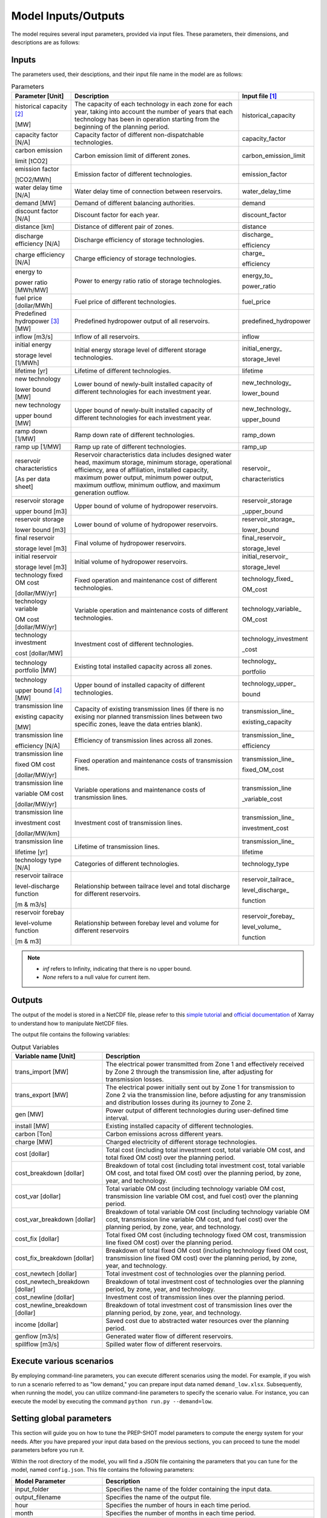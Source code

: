 .. _Model_input_output:

Model Inputs/Outputs
=====================

The model requires several input parameters, provided via input files. These parameters, their dimensions, and descriptions are as follows:

Inputs
------------------------

The parameters used, their desciptions, and their input file name in the model are as follows:

.. list-table:: Parameters
  :widths: 20 60 20
  :header-rows: 1

  * - Parameter [Unit]
    - Description
    - Input file [#]_ 

  * - historical capacity [#]_ 
  
      [MW]
    - The capacity of each technology in each zone for each year, taking into account the number of years that each technology has been in operation starting from the beginning of the planning period.
    - historical_capacity

  * - capacity factor [N/A]
    - Capacity factor of different non-dispatchable technologies.
    - capacity_factor
    
  * - carbon emission  
  
      limit [tCO2]
    - Carbon emission limit of different zones.
    - carbon_emission_limit
    
  * - emission factor 
  
      [tCO2/MWh]
    - Emission factor of different technologies.
    - emission_factor
    
  * - water delay time [N/A]
    - Water delay time of connection between reservoirs.
    - water_delay_time
    
  * - demand [MW]
    - Demand of different balancing authorities.
    - demand
    
  * - discount factor [N/A]
    - Discount factor for each year.
    - discount_factor
    
  * - distance [km]
    - Distance of different pair of zones.
    - distance
    
  * - discharge efficiency [N/A]
    - Discharge efficiency of storage technologies.
    - discharge\_
    
      efficiency
    
  * - charge efficiency [N/A]
    - Charge efficiency of storage technologies.
    - charge\_
      
      efficiency
    
  * - energy to 
  
      power ratio [MWh/MW]
    - Power to energy ratio ratio of storage technologies.
    - energy_to\_
    
      power_ratio
    
  * - fuel price [dollar/MWh]
    - Fuel price of different technologies.
    - fuel_price
    
  * - Predefined hydropower [#]_ [MW]
    - Predefined hydropower output of all reservoirs.
    - predefined_hydropower
    
  * - inflow [m3/s]
    - Inflow of all reservoirs.
    - inflow
    
  * - initial energy 
      
      storage level [1/MWh]
    - Initial energy storage level of different storage technologies.
    - initial_energy\_
    
      storage_level
    
  * - lifetime [yr]
    - Lifetime of different technologies.
    - lifetime
    
  * - new technology 
  
      lower bound [MW]
    - Lower bound of newly-built installed capacity of different technologies for each investment year.
    - new_technology\_
    
      lower_bound
    
  * - new technology 
  
      upper bound [MW]
    - Upper bound of newly-built installed capacity of different technologies for each investment year.
    - new_technology\_
      
      upper_bound
    
  * - ramp down [1/MW]
    - Ramp down rate of different technologies.
    - ramp_down
    
  * - ramp up [1/MW]
    - Ramp up rate of different technologies.
    - ramp_up
    
  * - reservoir characteristics 
  
      [As per data sheet]
    - Reservoir characteristics data includes designed water head, maximum storage, minimum storage, operational efficiency, area of affiliation, installed capacity, maximum power output, minimum power output, maximum outflow, minimum outflow, and maximum generation outflow.
    - reservoir\_
      
      characteristics

  * - reservoir storage
      
      upper bound [m3]
    - Upper bound of volume of hydropower reservoirs.
    - reservoir_storage
       
      _upper_bound

  * - reservoir storage 
  
      lower bound [m3]
    - Lower bound of volume of hydropower reservoirs.
    - reservoir_storage\_
      
      lower_bound
    
  * - final reservoir 
  
      storage level [m3]
    - Final volume of hydropower reservoirs.
    - final_reservoir\_
    
      storage_level
    
  * - initial reservoir 
  
      storage level [m3]
    - Initial volume of hydropower reservoirs.
    - initial_reservoir\_
      
      storage_level
    
  * - technology fixed OM cost 
  
      [dollar/MW/yr]
    - Fixed operation and maintenance cost of different technologies.
    - technology_fixed\_
    
      OM_cost

  * - technology variable 
      
      OM cost [dollar/MW/yr]
    - Variable operation and maintenance costs of different technologies.
    - technology_variable\_
    
      OM_cost
    
  * - technology investment
      
      cost [dollar/MW]
    - Investment cost of different technologies.
    - technology_investment
    
      _cost
    
  * - technology portfolio [MW]
    - Existing total installed capacity across all zones.
    - technology\_
    
      portfolio
    
  * - technology 
      
      upper bound [#]_ [MW]
    - Upper bound of installed capacity of different technologies.
    - technology_upper\_
    
      bound
    
  * - transmission line

      existing capacity 

      [MW]
    - Capacity of existing transmission lines (if there is no exising nor planned transmission lines between two specific zones, leave the data entries blank).
    - transmission_line\_
       
      existing_capacity   

  * - transmission line 
  
      efficiency [N/A]
    - Efficiency of transmission lines across all zones.
    - transmission_line\_
    
      efficiency

  * - transmission line 
      
      fixed OM cost 
      
      [dollar/MW/yr]
    - Fixed operation and maintenance costs of transmission lines.
    - transmission_line\_
       
      fixed_OM_cost
    
  * - transmission line 
  
      variable OM cost
  
      [dollar/MW/yr]
    - Variable operations and maintenance costs of transmission lines.
    - transmission_line
    
      _variable_cost
    
  * - transmission line

      investment cost 

      [dollar/MW/km]
    - Investment cost of transmission lines.
    - transmission_line\_
       
      investment_cost

  * - transmission line 
  
      lifetime [yr]
    - Lifetime of transmission lines.
    - transmission_line\_
    
      lifetime
    
  * - technology type [N/A]
    - Categories of different technologies.
    - technology_type
    
  * - reservoir tailrace 
  
      level-discharge function 
      
      [m & m3/s]
    - Relationship between tailrace level and total discharge for different reservoirs.
    - reservoir_tailrace\_
    
      level_discharge\_
      
      function
    
  * - reservoir forebay 
  
      level-volume function 
      
      [m & m3]
    - Relationship between forebay level and volume for different reservoirs
    - reservoir_forebay\_
    
      level_volume\_
      
      function

.. note:: 
  
  * `inf` refers to Infinity, indicating that there is no upper bound.
  * `None` refers to a null value for current item.

Outputs
------------------
The output of the model is stored in a NetCDF file, please refer to this `simple tutorial <https://xiaoganghe.github.io/python-climate-visuals/chapters/data-analytics/xarray-basic.html>`_ and `official documentation <https://docs.xarray.dev/en/stable/>`_ of Xarray to understand how to manipulate NetCDF files.

The output file contains the following variables:

.. list-table:: Output Variables
  :widths: 30 70
  :header-rows: 1

  * - Variable name [Unit]
    - Description
  
  * - trans_import [MW]
    - The electrical power transmitted from Zone 1 and effectively received by Zone 2 through the transmission line, after adjusting for transmission losses.

  * - trans_export [MW]
    - The electrical power initially sent out by Zone 1 for transmission to Zone 2 via the transmission line, before adjusting for any transmission and distribution losses during its journey to Zone 2.

  * - gen [MW]
    - Power output of different technologies during user-defined time interval.

  * - install [MW]
    - Existing installed capacity of different technologies.

  * - carbon [Ton]
    - Carbon emissions across different years.

  * - charge [MW]
    - Charged electricity of different storage technologies.

  * - cost [dollar]
    - Total cost (including total investment cost, total variable OM cost, and total fixed OM cost) over the planning period.

  * - cost_breakdown [dollar]
    - Breakdown of total cost (including total investment cost, total variable OM cost, and total fixed OM cost) over the planning period, by zone, year, and technology.

  * - cost_var [dollar]
    - Total variable OM cost (including technology variable OM cost, transmission line variable OM cost, and fuel cost) over the planning period.

  * - cost_var_breakdown [dollar]
    - Breakdown of total variable OM cost (including technology variable OM cost, transmission line variable OM cost, and fuel cost) over the planning period, by zone, year, and technology.

  * - cost_fix [dollar]
    - Total fixed OM cost (including technology fixed OM cost, transmission line fixed OM cost) over the planning period.

  * - cost_fix_breakdown [dollar]
    - Breakdown of total fixed OM cost (including technology fixed OM cost, transmission line fixed OM cost) over the planning period, by zone, year, and technology.

  * - cost_newtech [dollar]
    - Total investment cost of technologies over the planning period.

  * - cost_newtech_breakdown [dollar]
    - Breakdown of total investment cost of technologies over the planning period, by zone, year, and technology.

  * - cost_newline [dollar]
    - Investment cost of transmission lines over the planning period.

  * - cost_newline_breakdown [dollar]
    - Breakdown of total investment cost of transmission lines over the planning period, by zone, year, and technology.

  * - income [dollar]
    - Saved cost due to abstracted water resources over the planning period.

  * - genflow [m3/s]
    - Generated water flow of different reservoirs.

  * - spillflow [m3/s]
    - Spilled water flow of different reservoirs.

Execute various scenarios
-------------------------
By employing command-line parameters, you can execute different scenarios using the model. For example, if you wish to run a scenario referred to as "low demand," you can prepare input data named ``demand_low.xlsx``. Subsequently, when running the model, you can utilize command-line parameters to specify the scenario value. For instance, you can execute the model by executing the command ``python run.py --demand=low``. 

Setting global parameters
-----------------------

This section will guide you on how to tune the PREP-SHOT model parameters to compute the energy system for your needs. After you have prepared your input data based on the previous sections, you can proceed to tune the model parameters before you run it.

Within the root directory of the model, you will find a JSON file containing the parameters that you can tune for the model, named ``config.json``. This file contains the following parameters:

.. list-table::
   :widths: 30 70
   :header-rows: 1
   :align: left

   * - Model Parameter
     - Description

   * - input_folder
     - Specifies the name of the folder containing the input data.

   * - output_filename
     - Specifies the name of the output file.

   * - hour
     - Specifies the number of hours in each time period.

   * - month
     - Specifies the number of months in each time period.

   * - dt
     - Specifies the timestep for the simulation in hours.

   * - hours_in_year
     - Specifies the number of hours in a year. Typically, this is set to 8760.

   * - isinflow
     - Specifies whether to include inflow in the optimization problem. It can be used by assigning `isinflow` = `true` or `false`. 

   * - error_threshold
     - Specifies the error threshold for the model, while iterating for a solution. This parameter controls the convergence of the hydro model.

   * - iteration_number
     - Specifies the maximum number of iterations for the hydro model, while iterating for a solution.

   * - solver
     - Specifies the solver to be used for the optimization problem.

   * - timelimit
     - Specifies the maximum time limit for the solver to solve the optimization problem in seconds.

After you have tuned the parameters, you can run the model by following the steps in the :ref:`installation` page.

You can also try out the model with the sample data provided in the ``input`` folder. Refer to the :ref:`Model_input_output` page for a walkthrough of this example, inspried by real-world data.

.. rubric:: Footnotes
.. [#] The input files format is ``.xlsx``.
.. [#] For instance, assuming the planning period spans from 2020 to 2050, with 2020 being the starting point, let's consider a technology that has been in operation since 2019. In this case, 2020 would mark its 2nd year of operation within the planning period. These inputs are useful for modelling the retirement of existing technologies.
.. [#] To model the simplified hydropower operation.
.. [#] To model the potential of technologies with land, fuel, and water constraints.

